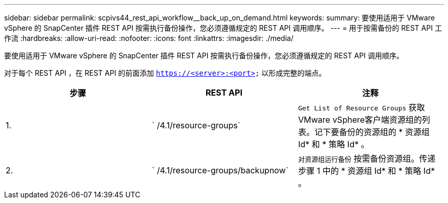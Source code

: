 ---
sidebar: sidebar 
permalink: scpivs44_rest_api_workflow__back_up_on_demand.html 
keywords:  
summary: 要使用适用于 VMware vSphere 的 SnapCenter 插件 REST API 按需执行备份操作，您必须遵循规定的 REST API 调用顺序。 
---
= 用于按需备份的 REST API 工作流
:hardbreaks:
:allow-uri-read: 
:nofooter: 
:icons: font
:linkattrs: 
:imagesdir: ./media/


[role="lead"]
要使用适用于 VMware vSphere 的 SnapCenter 插件 REST API 按需执行备份操作，您必须遵循规定的 REST API 调用顺序。

对于每个 REST API ，在 REST API 的前面添加 `https://<server>:<port>` 以形成完整的端点。

|===
| 步骤 | REST API | 注释 


| 1. | ` /4.1/resource-groups` | `Get List of Resource Groups` 获取VMware vSphere客户端资源组的列表。记下要备份的资源组的 * 资源组 Id* 和 * 策略 Id* 。 


| 2. | ` /4.1/resource-groups/backupnow` | `对资源组运行备份` 按需备份资源组。传递步骤 1 中的 * 资源组 Id* 和 * 策略 Id* 。 
|===